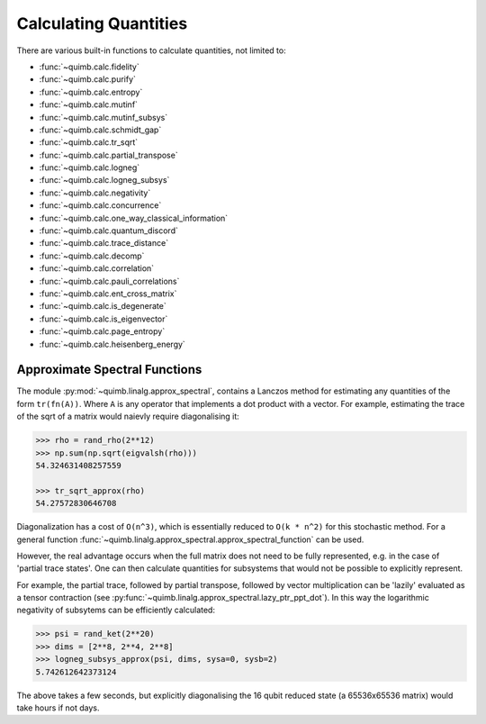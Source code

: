 ######################
Calculating Quantities
######################

There are various built-in functions to calculate quantities, not limited to:

- :func:`~quimb.calc.fidelity`
- :func:`~quimb.calc.purify`
- :func:`~quimb.calc.entropy`
- :func:`~quimb.calc.mutinf`
- :func:`~quimb.calc.mutinf_subsys`
- :func:`~quimb.calc.schmidt_gap`
- :func:`~quimb.calc.tr_sqrt`
- :func:`~quimb.calc.partial_transpose`
- :func:`~quimb.calc.logneg`
- :func:`~quimb.calc.logneg_subsys`
- :func:`~quimb.calc.negativity`
- :func:`~quimb.calc.concurrence`
- :func:`~quimb.calc.one_way_classical_information`
- :func:`~quimb.calc.quantum_discord`
- :func:`~quimb.calc.trace_distance`
- :func:`~quimb.calc.decomp`
- :func:`~quimb.calc.correlation`
- :func:`~quimb.calc.pauli_correlations`
- :func:`~quimb.calc.ent_cross_matrix`
- :func:`~quimb.calc.is_degenerate`
- :func:`~quimb.calc.is_eigenvector`
- :func:`~quimb.calc.page_entropy`
- :func:`~quimb.calc.heisenberg_energy`


Approximate Spectral Functions
==============================

The module :py:mod:`~quimb.linalg.approx_spectral`, contains a Lanczos method for estimating any quantities of the form ``tr(fn(A))``. Where ``A`` is any operator that implements a dot product with a vector. For example, estimating the trace of the sqrt of a matrix would naievly require diagonalising it:

.. code-block:: python

    >>> rho = rand_rho(2**12)
    >>> np.sum(np.sqrt(eigvalsh(rho)))
    54.324631408257559

    >>> tr_sqrt_approx(rho)
    54.27572830646708

Diagonalization has a cost of ``O(n^3)``, which is essentially reduced to ``O(k * n^2)`` for this stochastic method. For a general function :func:`~quimb.linalg.approx_spectral.approx_spectral_function` can be used.

However, the real advantage occurs when the full matrix does not need to be fully represented, e.g. in the case of 'partial trace states'. One can then calculate quantities for subsystems that would not be possible to explicitly represent.

For example, the partial trace, followed by partial transpose, followed by vector multiplication can be 'lazily' evaluated as a tensor contraction (see :py:func:`~quimb.linalg.approx_spectral.lazy_ptr_ppt_dot`). In this way the logarithmic negativity of subsytems can be efficiently calculated:

.. code-block:: python

    >>> psi = rand_ket(2**20)
    >>> dims = [2**8, 2**4, 2**8]
    >>> logneg_subsys_approx(psi, dims, sysa=0, sysb=2)
    5.742612642373124

The above takes a few seconds, but explicitly diagonalising the 16 qubit reduced state (a 65536x65536 matrix) would take hours if not days.
